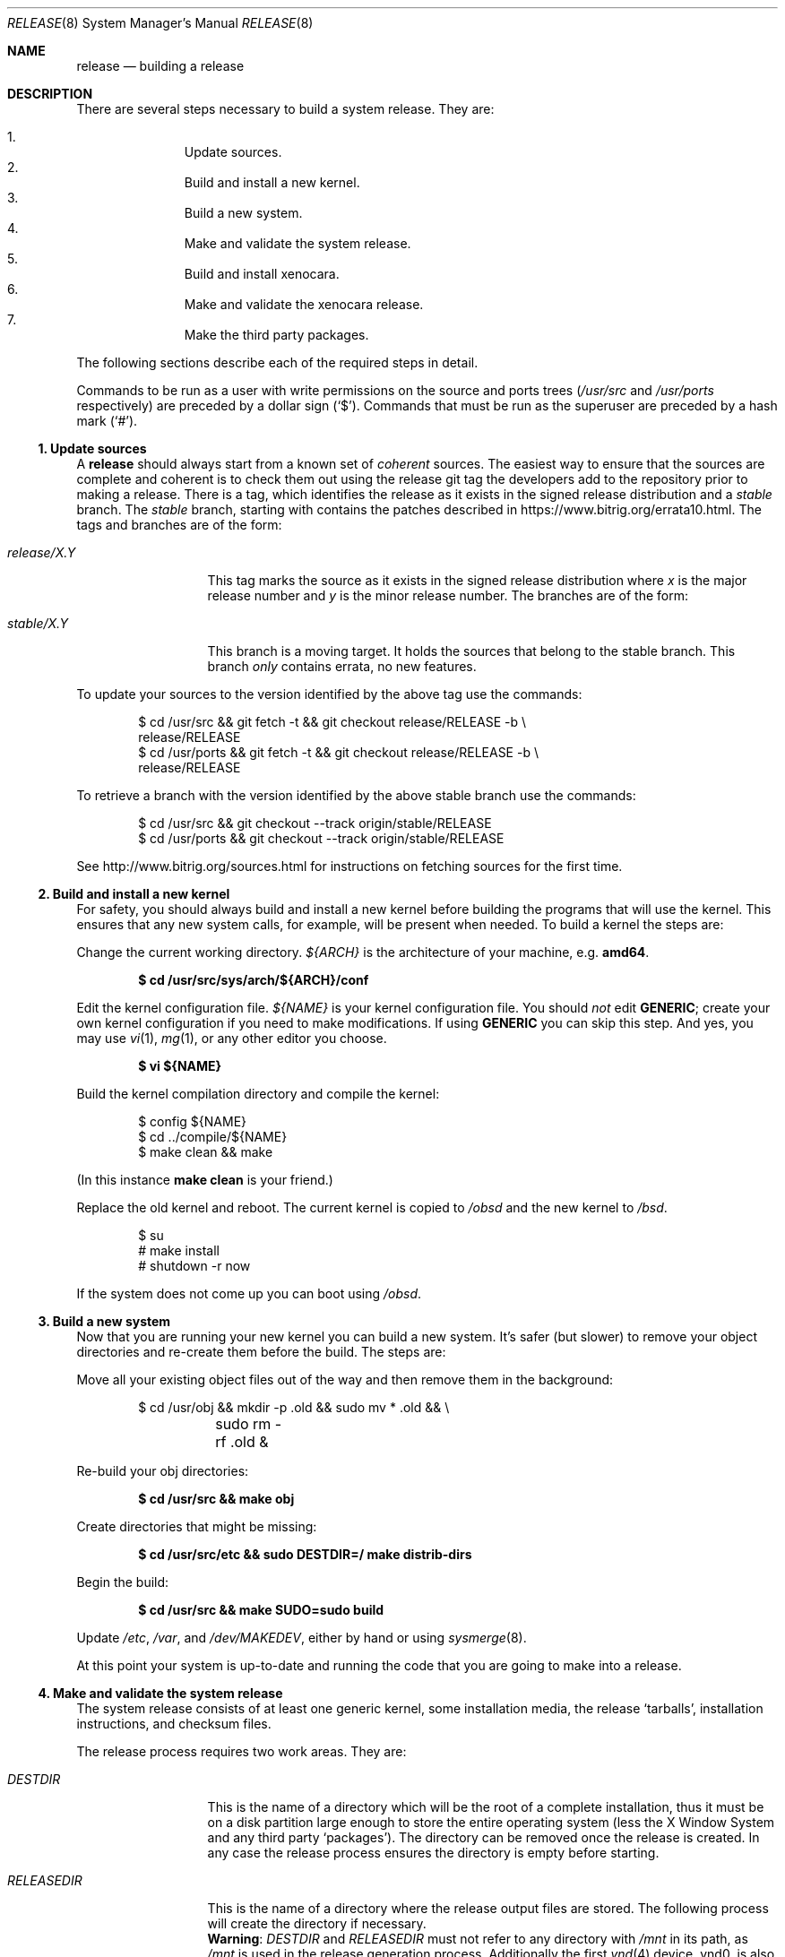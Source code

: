 .\"	$OpenBSD: release.8,v 1.68 2014/04/06 12:15:26 millert Exp $
.\"
.\"	Copyright (c) 2000 Marco S. Hyman
.\"
.\"	Permission to copy all or part of this material for any purpose is
.\"	granted provided that the above copyright notice and this paragraph
.\"	are duplicated in all copies.  THIS SOFTWARE IS PROVIDED ``AS IS''
.\"	AND WITHOUT ANY EXPRESS OR IMPLIED WARRANTIES, INCLUDING, WITHOUT
.\"	LIMITATION, THE IMPLIED WARRANTIES OF MERCHANTABILITY AND FITNESS
.\"	FOR A PARTICULAR PURPOSE.
.\"
.Dd $Mdocdate: December 12 2014 $
.Dt RELEASE 8
.Os
.Sh NAME
.Nm release
.Nd building a
.Br
release
.Sh DESCRIPTION
There are several steps necessary to build a system release.
They are:
.Pp
.Bl -enum -compact -offset indent
.It
Update sources.
.It
Build and install a new kernel.
.It
Build a new system.
.It
Make and validate the system release.
.It
Build and install xenocara.
.It
Make and validate the xenocara release.
.It
Make the third party packages.
.El
.Pp
The following sections describe each of the required steps in detail.
.Pp
Commands to be run as a user with write permissions on the source and
ports trees
.Pf ( Ns Pa /usr/src
and
.Pa /usr/ports
respectively)
are preceded by a dollar sign
.Pq Sq $ .
Commands that must be run as the superuser are preceded by a hash mark
.Pq Sq # .
.Ss 1. Update sources
A
.Nm
should always start from a known set of
.Em coherent
sources.
The easiest way to ensure that the sources are complete and coherent
is to check them out using the release
.Tn git
tag the
.Br
developers add to the repository prior to making a release.
There is a tag, which identifies the release as it exists in the signed
release distribution and a
.Em stable
branch.
The
.Em stable
branch, starting with
.Br 1.0 ,
contains the patches described in
.Lk https://www.bitrig.org/errata10.html .
The tags and branches are of the form:
.Bl -tag -width release/X.Y
.It Va release/X.Y
This tag marks the source as it exists in the signed release
distribution where
.Ar x
is the major release number and
.Ar y
is the minor release number.
The branches are of the form:
.It Va stable/X.Y
This branch is a moving target.
It holds the sources that belong to the stable branch.
This branch
.Em only
contains errata, no new features.
.El
.Pp
To update your sources to the version identified by the above tag use the
commands:
.Bd -literal -offset indent
$ cd /usr/src && git fetch -t && git checkout release/RELEASE -b \\
release/RELEASE
$ cd /usr/ports && git fetch -t && git checkout release/RELEASE -b \\
release/RELEASE
.Ed
.Pp
To retrieve a branch with the version identified by the above stable branch use
the commands:
.Bd -literal -offset indent
$ cd /usr/src && git checkout --track origin/stable/RELEASE
$ cd /usr/ports && git checkout --track origin/stable/RELEASE
.Ed
.Pp
See
.Lk http://www.bitrig.org/sources.html
for instructions on fetching
.Br
sources for the first time.
.Ss 2. Build and install a new kernel
For safety, you should always build and install a new kernel before
building the programs that will use the kernel.
This ensures that any new system calls, for example, will be present
when needed.
To build a kernel the steps are:
.Pp
Change the current working directory.
.Va ${ARCH}
is the architecture of your machine, e.g.\&
.Li amd64 .
.Pp
.Dl $ cd /usr/src/sys/arch/${ARCH}/conf
.Pp
Edit the kernel configuration file.
.Va ${NAME}
is your kernel configuration file.
You should
.Em not
edit
.Li GENERIC ;
create your own kernel configuration if you need to make modifications.
If using
.Li GENERIC
you can skip this step.
And yes, you may use
.Xr vi 1 ,
.Xr mg 1 ,
or any other editor you choose.
.Pp
.Dl $ vi ${NAME}
.Pp
Build the kernel compilation directory and compile the kernel:
.Bd -literal -offset indent
$ config ${NAME}
$ cd ../compile/${NAME}
$ make clean && make
.Ed
.Pp
(In this instance
.Li "make clean"
is your friend.)
.Pp
Replace the old kernel and reboot.
The current kernel is copied to
.Pa /obsd
and the new kernel to
.Pa /bsd .
.Bd -literal -offset indent
$ su
# make install
# shutdown -r now
.Ed
.Pp
If the system does not come up you can boot using
.Pa /obsd .
.Ss 3. Build a new system
Now that you are running your new kernel you can build a new system.
It's safer (but slower) to remove your object directories and re-create
them before the build.
The steps are:
.Pp
Move all your existing object files out of the way and then remove
them in the background:
.Bd -literal -offset indent
$ cd /usr/obj && mkdir -p .old && sudo mv * .old && \e
	sudo rm -rf .old &
.Ed
.Pp
Re-build your obj directories:
.Pp
.Dl $ cd /usr/src && make obj
.Pp
Create directories that might be missing:
.Pp
.Dl $ cd /usr/src/etc && sudo DESTDIR=/ make distrib-dirs
.Pp
Begin the build:
.Pp
.Dl $ cd /usr/src && make SUDO=sudo build
.Pp
Update
.Pa /etc ,
.Pa /var ,
and
.Pa /dev/MAKEDEV ,
either by hand or using
.Xr sysmerge 8 .
.Pp
At this point your system is up-to-date and running the code that you
are going to make into a release.
.Ss 4. Make and validate the system release
The system release consists of at least one generic kernel,
some installation media, the release
.Sq tarballs ,
installation instructions, and checksum files.
.Pp
The release process requires two work areas.
They are:
.Bl -tag -width "RELEASEDIR "
.It Va DESTDIR
This is the name of a directory which will be the root of a complete
.Br
installation, thus it must be on a disk partition large enough to store the
entire operating system (less the X Window System and any third party
.Sq packages ) .
The directory can be removed once the release is created.
In any case the release process ensures the directory is empty before starting.
.It Va RELEASEDIR
This is the name of a directory where the release output files are stored.
The following process will create the directory if necessary.
.It " "
.Sy Warning :
.Va DESTDIR
and
.Va RELEASEDIR
must not refer to any directory with
.Pa /mnt
in its path, as
.Pa /mnt
is used in the release generation process.
Additionally the first
.Xr vnd 4
device, vnd0,
is also used and must not be configured.
.El
.Pp
The release process is:
.Pp
Ensure
.Va ${DESTDIR}
exists as an empty directory and
.Va ${RELEASEDIR}
exists.
.Va ${RELEASEDIR}
need not be empty.
You must be root to create a release:
.Bd -literal -offset indent
$ su
# export DESTDIR=your-destdir; export RELEASEDIR=your-releasedir
# test -d ${DESTDIR} && mv ${DESTDIR} ${DESTDIR}- && \e
	rm -rf ${DESTDIR}- &
# mkdir -p ${DESTDIR} ${RELEASEDIR}
.Ed
.Pp
Make the release and check that the contents of
.Va ${DESTDIR}
pretty much match the contents of the release
.Sq tarballs :
.Bd -literal -offset indent
# cd /usr/src/etc && make release
# cd /usr/src/distrib/sets && sh checkflist
# unset RELEASEDIR DESTDIR
.Ed
.Pp
At this point you have most of a
.Br
release.
The only thing missing is the X Window System
(which is covered in the next section).
.Ss 5. Build and install xenocara
.Va Xenocara
is based on the X.Org modular build system.
Xenocara sources are supposed to be in
.Va XSRCDIR
which defaults to
.Pa /usr/xenocara .
This variable should be set in
.Xr mk.conf 5
if a non-default value is used.
The
.Pa /usr/src
tree is also needed while building xenocara.
The following steps will build and install everything for the first time.
.Bd -literal -offset indent
$ su
# cd XSRCDIR
# make bootstrap
# make obj
# make build
.Ed
.Pp
The X Window System is created and installed in
.Pa /usr/X11R6 .
.Ss 6. Make and validate the xenocara release
.Va xenocara
uses
.Va DESTDIR
and
.Va RELEASEDIR
as described above.
While they may be set to the values used to build the rest of the
system, be aware that the existing contents of
.Va DESTDIR
will be removed as part of the xenocara build (this is necessary for
release checklist processing).
.Pp
The steps to build the release are (assuming you are still root, and still in
.Va XSRCDIR ) :
.Bd -literal -offset indent
# export DESTDIR=your-destdir; export RELEASEDIR=your-releasedir
# test -d ${DESTDIR} && mv ${DESTDIR} ${DESTDIR}- && \e
	rm -rf ${DESTDIR}- &
# mkdir -p ${DESTDIR} ${RELEASEDIR}
# make release
# unset RELEASEDIR DESTDIR
.Ed
.Pp
At this point you have both
.Br
system and X Window System
.Sq tarballs
in your release directory.
.Ss 7. Make the third party packages
The
.Sq ports
subsystem of contributed applications is capable of producing
.Sq packages
for installation, either individually or in bulk.
This is described in
.Xr ports 7 .
.Sh SEE ALSO
.Xr git 1 ,
.Xr pkg_add 1 ,
.Xr ports 7 ,
.Xr sudo 8 ,
.Xr sysmerge 8
.Sh HISTORY
This document first appeared in
.Ox 2.8 .
